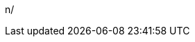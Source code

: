 
:sleAcronym: SLE
:sleProductName: {companyName} Linux Enterprise Server

:sleProductPage: https://www.suse.com/products/server/

:sleVersion: 15-SP2
:sesReleaseNotes: https://www.suse.com/releasenotes/x86_64/SUSE-SLES/15-SP2/

:sleDocumentURL: https://documentation.suse.com/sles/15-SP2/
:sleAdminGuideURL: https://documentation.suse.com/sles/15-SP2/single-html/SLES-admin/#book-sle-admin
:sleDeployGuideURL: https://documentation.suse.com/sles/15-SP2/single-html/SLES-deployment/#book-sle-deployment
n/
// :sleRookDeployGuideURL:
// :sleSecGuideURL:
// :sleTSGuideURL:
// :sleTuningGuideURL:

